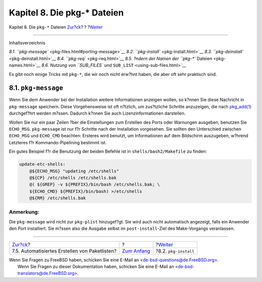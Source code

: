 =============================
Kapitel 8. Die pkg-\* Dateien
=============================

.. raw:: html

   <div class="navheader">

Kapitel 8. Die ``pkg-*`` Dateien
`Zur?ck <plist-autoplist.html>`__?
?
?\ `Weiter <pkg-install.html>`__

--------------

.. raw:: html

   </div>

.. raw:: html

   <div class="chapter">

.. raw:: html

   <div class="titlepage" xmlns="">

.. raw:: html

   <div>

.. raw:: html

   <div>

.. raw:: html

   </div>

.. raw:: html

   </div>

.. raw:: html

   </div>

.. raw:: html

   <div class="toc">

.. raw:: html

   <div class="toc-title">

Inhaltsverzeichnis

.. raw:: html

   </div>

`8.1. ``pkg-message`` <pkg-files.html#porting-message>`__
`8.2. ``pkg-install`` <pkg-install.html>`__
`8.3. ``pkg-deinstall`` <pkg-deinstall.html>`__
`8.4. ``pkg-req`` <pkg-req.html>`__
`8.5. ?ndern der Namen der ``pkg-*`` Dateien <pkg-names.html>`__
`8.6. Nutzung von ``SUB_FILES`` und
``SUB_LIST`` <using-sub-files.html>`__

.. raw:: html

   </div>

Es gibt noch einige Tricks mit ``pkg-*``, die wir noch nicht erw?hnt
haben, die aber oft sehr praktisch sind.

.. raw:: html

   <div class="sect1">

.. raw:: html

   <div class="titlepage" xmlns="">

.. raw:: html

   <div>

.. raw:: html

   <div>

8.1. ``pkg-message``
--------------------

.. raw:: html

   </div>

.. raw:: html

   </div>

.. raw:: html

   </div>

Wenn Sie dem Anwender bei der Installation weitere Informationen
anzeigen wollen, so k?nnen Sie diese Nachricht in ``pkg-message``
speichern. Diese Vorgehensweise ist oft n?tzlich, um zus?tzliche
Schritte anzuzeigen, die nach
`pkg\_add(1) <http://www.FreeBSD.org/cgi/man.cgi?query=pkg_add&sektion=1>`__
durchgef?hrt werden m?ssen. Dadurch k?nnen Sie auch Lizenzinformationen
darstellen.

Wollen Sie nur ein paar Zeilen ?ber die Einstellungen zum Erstellen des
Ports oder Warnungen ausgeben, benutzen Sie ``ECHO_MSG``.
``pkg-message`` ist nur f?r Schritte nach der Installation vorgesehen.
Sie sollten den Unterschied zwischen ``ECHO_MSG`` und ``ECHO_CMD``
beachten: Ersteres wird benutzt, um Informationen auf dem Bildschirm
auszugeben, w?hrend Letzteres f?r Kommando-Pipelining bestimmt ist.

Ein gutes Beispiel f?r die Benutzung der beiden Befehle ist in
``shells/bash2/Makefile`` zu finden:

.. code:: programlisting

    update-etc-shells:
        @${ECHO_MSG} "updating /etc/shells"
        @${CP} /etc/shells /etc/shells.bak
        @( ${GREP} -v ${PREFIX}/bin/bash /etc/shells.bak; \
        ${ECHO_CMD} ${PREFIX}/bin/bash) >/etc/shells
        @${RM} /etc/shells.bak

.. raw:: html

   <div class="note" xmlns="">

Anmerkung:
~~~~~~~~~~

Die ``pkg-message`` wird nicht zur ``pkg-plist`` hinzugef?gt. Sie wird
auch nicht automatisch angezeigt, falls ein Anwender den Port
installiert. Sie m?ssen also die Ausgabe selbst im ``post-install``-Ziel
des Make-Vorgangs veranlassen.

.. raw:: html

   </div>

.. raw:: html

   </div>

.. raw:: html

   </div>

.. raw:: html

   <div class="navfooter">

--------------

+---------------------------------------------------+-------------------------------+------------------------------------+
| `Zur?ck <plist-autoplist.html>`__?                | ?                             | ?\ `Weiter <pkg-install.html>`__   |
+---------------------------------------------------+-------------------------------+------------------------------------+
| 7.5. Automatisiertes Erstellen von Paketlisten?   | `Zum Anfang <index.html>`__   | ?8.2. ``pkg-install``              |
+---------------------------------------------------+-------------------------------+------------------------------------+

.. raw:: html

   </div>

| Wenn Sie Fragen zu FreeBSD haben, schicken Sie eine E-Mail an
  <de-bsd-questions@de.FreeBSD.org\ >.
|  Wenn Sie Fragen zu dieser Dokumentation haben, schicken Sie eine
  E-Mail an <de-bsd-translators@de.FreeBSD.org\ >.
